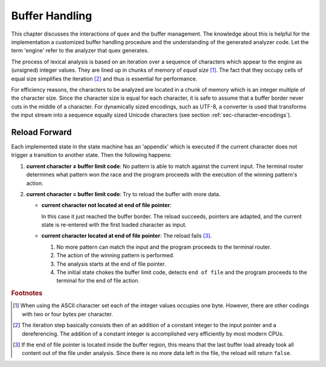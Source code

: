 .. _sec-buffer-handling:

Buffer Handling
===============

This chapter discusses the interactions of quex and the buffer management. The
knowledge about this is helpful for the implementation a customized buffer
handling procedure and the understanding of the generated analyzer code. Let
the term 'engine' refer to the analyzer that quex generates.

The process of lexical analysis is based on an iteration over a sequence of
characters which appear to the engine as (unsigned) integer values. They are 
lined up in chunks of memory of *equal size* [#f1]_. The fact that they
occupy cells of equal size simplifies the iteration [#f2]_ and thus is 
essential for performance.

For efficiency reasons, the characters to be analyzed are located in a 
chunk of memory which is an integer multiple of the character size. Since
the character size is equal for each character, it is safe to assume that
a buffer border never cuts in the middle of a character. For dynamically
sized encodings, such as UTF-8, a converter is used that transforms
the input stream into a sequence equally sized Unicode characters 
(see section :ref:`sec-character-encodings`).

Reload Forward
--------------

Each implemented state in the state machine has an 'appendix' which is executed
if the current character does not trigger a transition to another state. Then the
following happens:

#. **current character ≠ buffer limit code**: No pattern is able to match
   against the current input. The terminal router determines what pattern won the
   race and the program proceeds with the execution of the winning pattern's action. 

#. **current character = buffer limit code**: Try to reload the buffer with 
   more data. 

   *  **current character not located at end of file pointer**: 
   
      In this case it just reached the buffer border. The reload succeeds,
      pointers are adapted, and the current state is re-entered with the first
      loaded character as input. 
   
   *  **current character located at end of file pointer**: The reload fails [#f3]_.

      #. No more pattern can match the input and the program proceeds to the terminal
         router. 
         
      #. The action of the winning pattern is performed.

      #. The analysis starts at the end of file pointer.

      #. The initial state chokes the buffer limit code, detects
         ``end of file`` and the program proceeds to the terminal for the end
         of file action.


.. rubric:: Footnotes

.. [#f1] When using the ASCII character set each of the integer values
         occupies one byte. However, there are other codings with two
         or four bytes per character.

.. [#f2] The iteration step basically consists then of an addition
         of a constant integer to the input pointer and a dereferencing.
         The addition of a constant integer is accomplished very 
         efficiently by most modern CPUs.

.. [#f3] If the end of file pointer is located inside the buffer region, this
         means that the last buffer load already took all content out of 
         the file under analysis. Since there is no more data left in the file,
         the reload will return ``false``.
